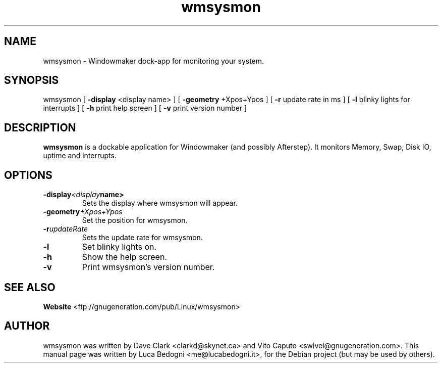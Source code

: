 .TH wmsysmon 1 "2001-04-09" Debian "System Monitor Dockable Application"

.SH NAME
wmsysmon \- Windowmaker dock-app for monitoring your system.

.SH SYNOPSIS
wmsysmon
[ \fB-display\fP <display name> ]
[ \fB-geometry\fP +Xpos+Ypos ]
[ \fB-r\fP  update rate in ms ]
[ \fB-l\fP blinky lights for interrupts ]
[ \fB-h\fP print help screen ]
[ \fB-v\fP print version number ]

.SH DESCRIPTION
.B wmsysmon
is a dockable application for Windowmaker (and possibly Afterstep). It monitors Memory, Swap, Disk IO, uptime and interrupts.

.SH OPTIONS
.TP
.BI \-display <display name>
Sets the display where wmsysmon will appear.
.TP
.BI \-geometry +Xpos+Ypos
Set the position for wmsysmon.
.TP
.BI \-r updateRate
Sets the update rate for wmsysmon.
.TP
.B \-l
Set blinky lights on.
.TP
.B \-h
Show the help screen.
.TP
.B \-v
Print wmsysmon's version number.

.SH SEE ALSO
.BR Website
<ftp://gnugeneration.com/pub/Linux/wmsysmon>

.SH AUTHOR
wmsysmon was written by Dave Clark <clarkd@skynet.ca> and Vito Caputo
<swivel@gnugeneration.com>.
This manual page was written by Luca Bedogni <me@lucabedogni.it>, for the
Debian project (but may be used by others).
